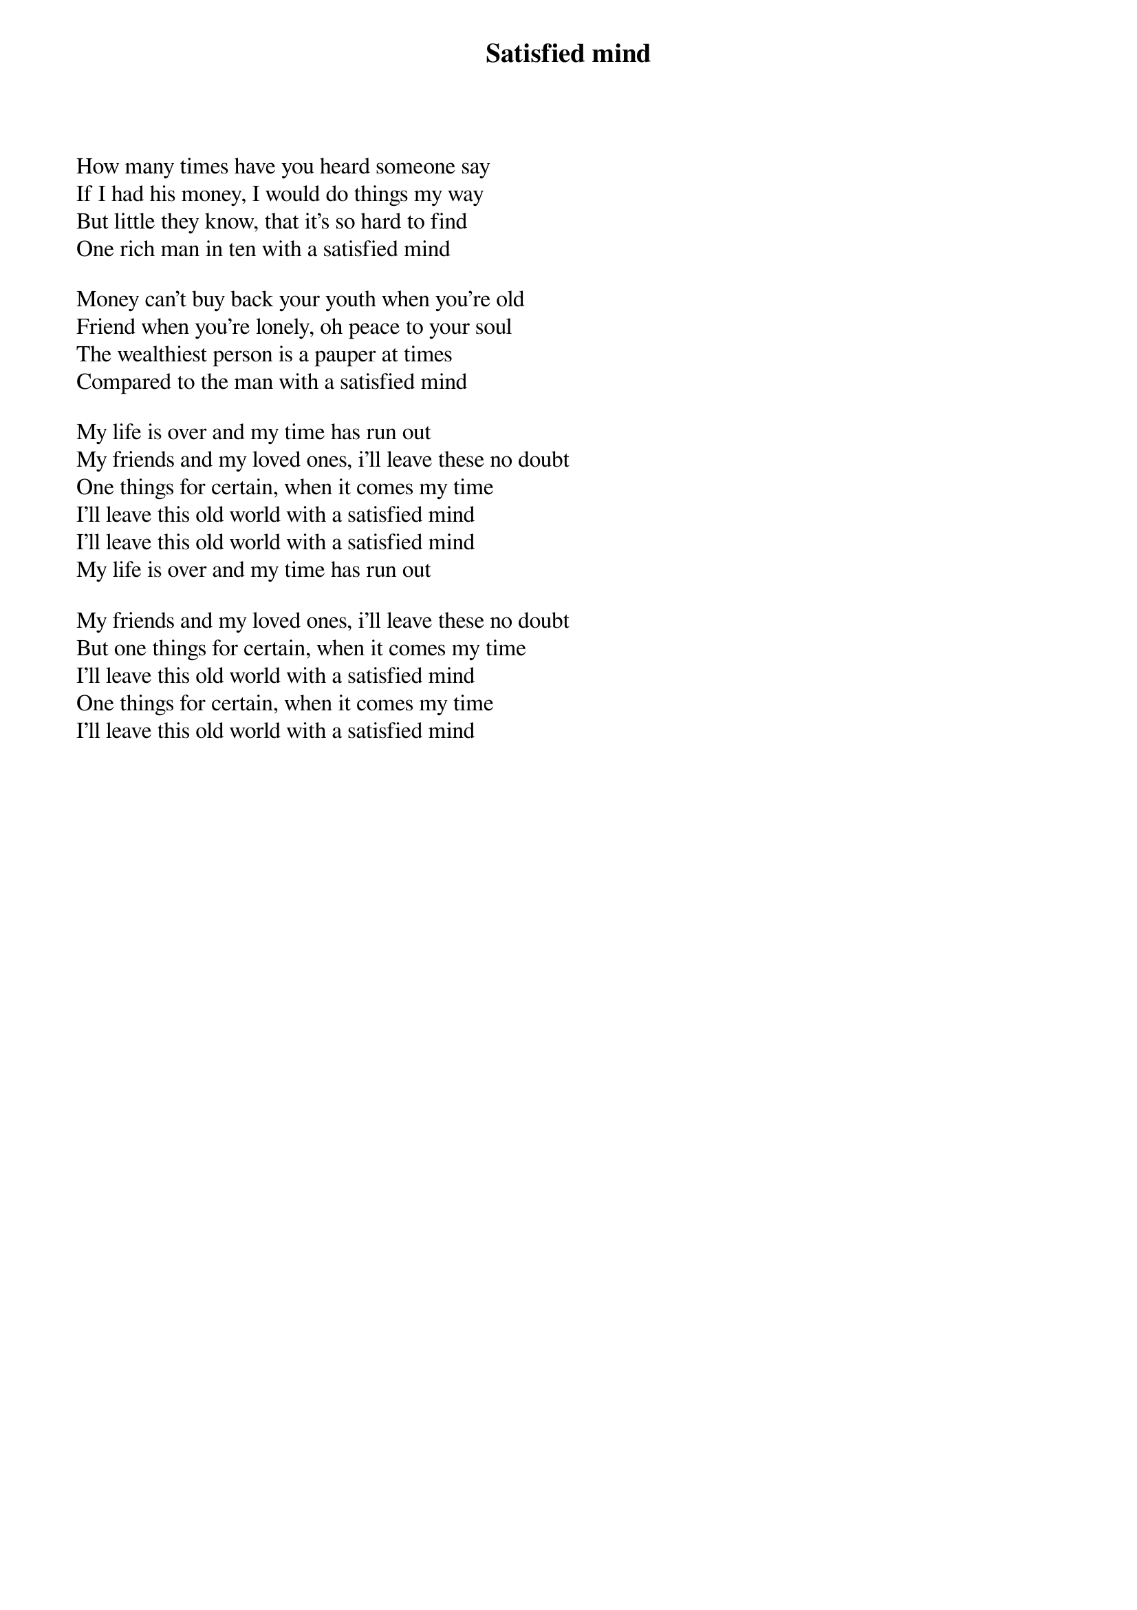 {title: Satisfied mind}
{author: Red Hayes}
{author: Jack Rhodes}

How many times have you heard someone say
If I had his money, I would do things my way
But little they know, that it's so hard to find
One rich man in ten with a satisfied mind

Money can't buy back your youth when you're old
Friend when you're lonely, oh peace to your soul
The wealthiest person is a pauper at times
Compared to the man with a satisfied mind

My life is over and my time has run out
My friends and my loved ones, i'll leave these no doubt
One things for certain, when it comes my time
I'll leave this old world with a satisfied mind
I'll leave this old world with a satisfied mind
My life is over and my time has run out

My friends and my loved ones, i'll leave these no doubt
But one things for certain, when it comes my time
I'll leave this old world with a satisfied mind
One things for certain, when it comes my time
I'll leave this old world with a satisfied mind
